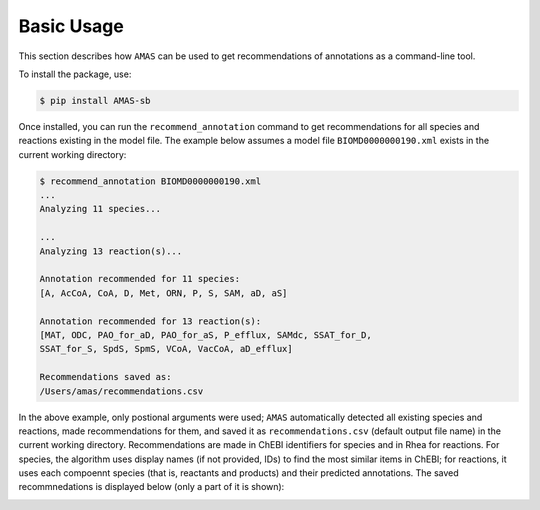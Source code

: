 

Basic Usage
===========


This section describes how ``AMAS`` can be used to get recommendations of annotations as a command-line tool. 

To install the package, use:

.. code-block:: console

   $ pip install AMAS-sb


Once installed, you can run the ``recommend_annotation`` command to get recommendations for all species and reactions existing in the model file. The example below assumes a model file ``BIOMD0000000190.xml`` exists in the current working directory: 

.. code-block:: console
 
   $ recommend_annotation BIOMD0000000190.xml 
   ...
   Analyzing 11 species...

   ...
   Analyzing 13 reaction(s)...

   Annotation recommended for 11 species:
   [A, AcCoA, CoA, D, Met, ORN, P, S, SAM, aD, aS]

   Annotation recommended for 13 reaction(s):
   [MAT, ODC, PAO_for_aD, PAO_for_aS, P_efflux, SAMdc, SSAT_for_D,
   SSAT_for_S, SpdS, SpmS, VCoA, VacCoA, aD_efflux]
  
   Recommendations saved as:
   /Users/amas/recommendations.csv


In the above example, only postional arguments were used; ``AMAS`` automatically detected all existing species and reactions, made recommendations for them, and saved it as ``recommendations.csv`` (default output file name) in the current working directory. Recommendations are made in ChEBI identifiers for species and in Rhea for reactions. For species, the algorithm uses display names (if not provided, IDs) to find the most similar items in ChEBI; for reactions, it uses each compoennt species (that is, reactants and products) and their predicted annotations. The saved recommnedations is displayed below (only a part of it is shown): 

.. image:: images/recommendations.png
  :width: 1000

